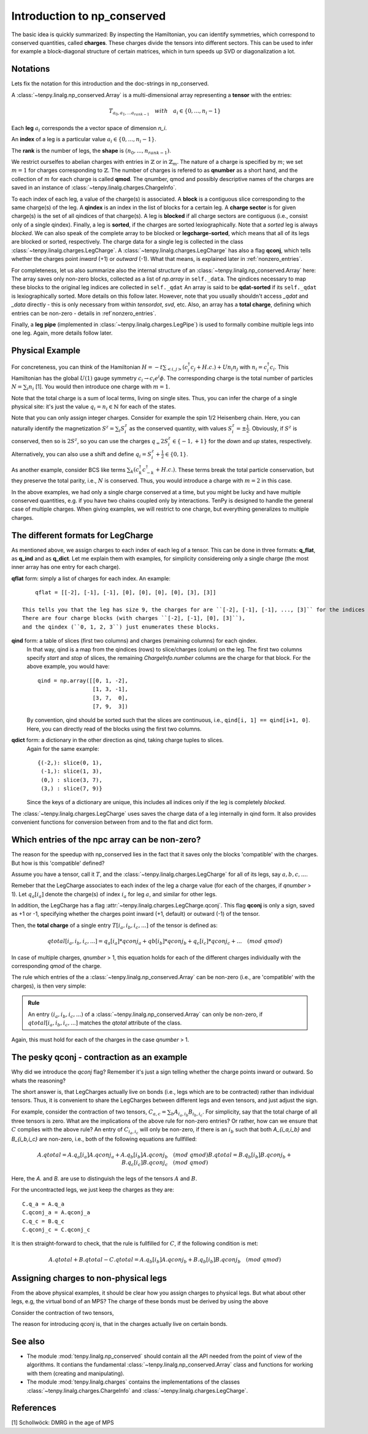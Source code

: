 Introduction to np_conserved
============================

The basic idea is quickly summarized:
By inspecting the Hamiltonian, you can identify symmetries, which correspond to conserved quantities, called **charges**.
These charges divide the tensors into different sectors. This can be used to infer for example a block-diagonal structure
of certain matrices, which in turn speeds up SVD or diagonalization a lot.


Notations
---------
Lets fix the notation for this introduction and the doc-strings in np_conserved.

A :class:`~tenpy.linalg.np_conserved.Array` is a multi-dimensional array representing a **tensor** with the entries:

.. math ::
   T_{a_0, a_1, ... a_{rank-1}} \quad with \quad a_i \in \lbrace 0, ..., n_i-1 \rbrace

Each **leg** :math:`a_i` corresponds the a vector space of dimension `n_i`.

An **index** of a leg is a particular value :math:`a_i \in \lbrace 0, ... ,n_i-1\rbrace`.

The **rank** is the number of legs, the **shape** is :math:`(n_0, ..., n_{rank-1})`.

We restrict ourselfes to abelian charges with entries in :math:`\mathbb{Z}` or in :math:`\mathbb{Z}_m`.
The nature of a charge is specified by :math:`m`; we set :math:`m=1` for charges corresponding to :math:`\mathbb{Z}`.
The number of charges is refered to as **qnumber** as a short hand, and the collection of :math:`m` for each charge is called **qmod**.
The qnumber, qmod and possibly descriptive names of the charges are saved in an instance of :class:`~tenpy.linalg.charges.ChargeInfo`.

To each index of each leg, a value of the charge(s) is associated.
A **block** is a contiguous slice corresponding to the same charge(s) of the leg.
A **qindex** is an index in the list of blocks for a certain leg.
A **charge sector** is for given charge(s) is the set of all qindices of that charge(s).
A leg is **blocked** if all charge sectors are contiguous (i.e., consist only of a single qindex).
Finally, a leg is **sorted**, if the charges are sorted lexiographically.
Note that a `sorted` leg is always `blocked`.
We can also speak of the complete array to be blocked or **legcharge-sorted**,  which means that all of its legs are blocked or sorted, respectively.
The charge data for a single leg is collected in the class :class:`~tenpy.linalg.charges.LegCharge`.
A :class:`~tenpy.linalg.charges.LegCharge` has also a flag **qconj**, which tells whether the charges
point *inward* (+1) or *outward* (-1). What that means, is explained later in :ref:`nonzero_entries`.

For completeness, let us also summarize also the internal structure of an :class:`~tenpy.linalg.np_conserved.Array` here:
The array saves only non-zero blocks, collected as a list of `np.array` in ``self._data``.
The qindices necessary to map these blocks to the original leg indices are collected in ``self._qdat``
An array is said to be **qdat-sorted** if its ``self._qdat`` is lexiographically sorted.
More details on this follow later. However, note that you usually shouldn't access `_qdat` and `_data` directly - this
is only necessary from within `tensordot`, `svd`, etc.
Also, an array has a **total charge**, defining which entries can be non-zero - details in :ref`nonzero_entries`.

Finally, a **leg pipe** (implemented in :class:`~tenpy.linalg.charges.LegPipe`)
is used to formally combine multiple legs into one leg. Again, more details follow later.

Physical Example
----------------
For concreteness, you can think of the Hamiltonian :math:`H = -t \sum_{<i,j>} (c^\dagger_i c_j + H.c.) + U n_i n_j` 
with :math:`n_i = c^\dagger_i c_i`.
This Hamiltonian has the global :math:`U(1)` gauge symmetry :math:`c_i \rightarrow c_i e^i\phi`.
The corresponding charge is the total number of particles :math:`N = \sum_i n_i` [1].
You would then introduce one charge with :math:`m=1`.

Note that the total charge is a sum of local terms, living on single sites.
Thus, you can infer the charge of a single physical site: it's just the value :math:`q_i = n_i \in \mathbb{N}` for each of the states.

Note that you can only assign integer charges. Consider for example the spin 1/2 Heisenberg chain.
Here, you can naturally identify the magnetization :math:`S^z = \sum_i S^z_i` as the conserved quantity, 
with values :math:`S^z_i = \pm \frac{1}{2}`. 
Obviously, if :math:`S^z` is conserved, then so is :math:`2 S^z`, so you can use the charges
:math:`q_ = 2 S^z_i \in \lbrace-1, +1 \rbrace` for the `down` and `up` states, respectively.
Alternatively, you can also use a shift and define :math:`q_i = S^z_i + \frac{1}{2} \in \lbrace 0, 1 \rbrace`.

As another example, consider BCS like terms :math:`\sum_k (c^\dagger_k c^\dagger_{-k} + H.c.)`.
These terms break the total particle conservation,
but they preserve the total parity, i.e., :math:`N % 2` is conserved. Thus, you would introduce a charge with :math:`m = 2` in this case.

In the above examples, we had only a single charge conserved at a time, but you might be lucky and have multiple
conserved quantities, e.g. if you have two chains coupled only by interactions. 
TenPy is designed to handle the general case of multiple charges.
When giving examples, we will restrict to one charge, but everything generalizes to multiple charges.

The different formats for LegCharge
-----------------------------------
As mentioned above, we assign charges to each index of each leg of a tensor.
This can be done in three formats: **q_flat**, as **q_ind** and as **q_dict**.
Let me explain them with examples, for simplicity considereing only a single charge (the most inner array has one entry
for each charge).

**qflat** form: simply a list of charges for each index. An example::

        qflat = [[-2], [-1], [-1], [0], [0], [0], [0], [3], [3]]

    This tells you that the leg has size 9, the charges for are ``[-2], [-1], [-1], ..., [3]`` for the indices ``0, 1, 2, 3,..., 8``.
    There are four charge blocks (with charges ``[-2], [-1], [0], [3]``), 
    and the qindex (``0, 1, 2, 3``) just enumerates these blocks. 

**qind** form: a table of slices (first two columns) and charges (remaining columns) for each qindex.
    In that way, qind is a map from the qindices (rows) to slice/charges (colum) on the leg.
    The first two columns specify `start` and `stop` of slices, the remaining `ChargeInfo.number` columns are the charge for
    that block. For the above example, you would have::

        qind = np.array([[0, 1, -2],
                         [1, 3, -1],
                         [3, 7,  0],
                         [7, 9,  3])

    By convention, qind should be sorted such that the slices are continuous, i.e., ``qind[i, 1] == qind[i+1, 0]``.
    Here, you can directly read of the blocks using the first two columns.

**qdict** form: a dictionary in the other direction as qind, taking charge tuples to slices.
    Again for the same example::

        {(-2,): slice(0, 1),
         (-1,): slice(1, 3),
         (0,) : slice(3, 7),
         (3,) : slice(7, 9)}

    Since the keys of a dictionary are unique, this includes all indices only if the leg is completely `blocked`.

    
The :class:`~tenpy.linalg.charges.LegCharge` uses saves the charge data of a leg internally in qind form.
It also provides convenient functions for conversion between from and to the flat and dict form.


.. _nonzero_entries

Which entries of the npc array can be non-zero?
-----------------------------------------------
The reason for the speedup with np_conserved lies in the fact
that it saves only the blocks 'compatible' with the charges. 
But how is this 'compatible' defined? 

Assume you have a tensor, call it :math:`T`, and the :class:`~tenpy.linalg.charges.LegCharge` for all of its legs, say :math:`a, b, c, ...`.

Remeber that the LegCharge associates to each index of the leg a charge value (for each of the charges, if `qnumber` > 1).
Let :math:`q_a[i_a]` denote the charge(s) of index :math:`i_a` for leg :math:`a`, and similar for other legs.

In addition, the LegCharge has a flag :attr:`~tenpy.linalg.charges.LegCharge.qconj`. This flag **qconj** is only a sign,
saved as +1 or -1, specifying whether the charges point inward (+1, default) or outward (-1) of the tensor.

Then, the **total charge** of a single entry :math:`T[i_a, i_b, i_c, ...]` of the tensor is defined as:

.. math ::
   qtotal[i_a, i_b, i_c, ...] = q_a[i_a] * qconj_a + qb[i_b] * qconj_b + q_c[i_c] * qconj_c + ...  \quad (mod ~qmod)

In case of multiple charges, `qnumber` > 1, this equation holds for each of the different charges individually with the
corresponding `qmod` of the charge.

The rule which entries of the a :class:`~tenpy.linalg.np_conserved.Array` can be non-zero
(i.e., are 'compatible' with the charges), is then very simple:

.. admonition:: Rule

    An entry :math:`(i_a, i_b, i_c, ...)` of a :class:`~tenpy.linalg.np_conserved.Array` can only be non-zero,
    if :math:`qtotal[i_a, i_b, i_c, ...]` matches the `qtotal` attribute of the class.

Again, this must hold for each of the charges in the case `qnumber` > 1.

The pesky qconj - contraction as an example
-------------------------------------------
Why did we introduce the `qconj` flag? Remember it's just a sign telling whether the charge points inward or outward.
So whats the reasoning?

The short answer is, that LegCharges actually live on bonds (i.e., legs which are to be contracted) 
rather than individual tensors. Thus, it is convenient to share the LegCharges between different legs and even tensors, 
and just adjust the sign.

For example, consider the contraction of two tensors, :math:`C_{a,c} = \sum_b A_{i_a,i_b} B_{i_b,i_c}`.
For simplicity, say that the total charge of all three tensors is zero.
What are the implications of the above rule for non-zero entries?
Or rather, how can we ensure that :math:`C` complies with the above rule?
An entry of :math:`C_{i_a,i_c}` will only be non-zero, if
there is an :math:`i_b` such that both `A_{i_a,i_b}` and `B_{i_b,i_c}` are non-zero, i.e., both of the following equations are
fullfilled:

.. math ::
   A.qtotal = A.q_a[i_a] A.qconj_a + A.q_b[i_b] A.qconj_b  \quad (mod ~qmod)
   B.qtotal = B.q_b[i_b] B.qconj_b + B.q_c[i_c] B.qconj_c  \quad (mod ~qmod)

Here, the `A.` and `B.` are use to distinguish the legs of the tensors :math:`A` and :math:`B`.

For the uncontracted legs, we just keep the charges as they are::

   C.q_a = A.q_a
   C.qconj_a = A.qconj_a
   C.q_c = B.q_c
   C.qconj_c = C.qconj_c

It is then straight-forward to check, that the rule is fullfilled for :math:`C`, if the following condition is met:

.. math ::
   A.qtotal + B.qtotal - C.qtotal  = A.q_b[i_b] A.qconj_b + B.q_b[i_b] B.qconj_b \quad (mod ~qmod)




Assigning charges to non-physical legs
--------------------------------------
From the above physical examples, it should be clear how you assign charges to physical legs.
But what about other legs, e.g, the virtual bond of an MPS?
The charge of these bonds must be derived by using the above



Consider the contraction of two tensors, 

The reason for introducing `qconj` is, that in the charges actually live on certain bonds.


See also
--------
- The module :mod:`tenpy.linalg.np_conserved` should contain all the API needed 
  from the point of view of the algorithms.
  It contians the fundamental :class:`~tenpy.linalg.np_conserved.Array` class and functions
  for working with them (creating and manipulating).
- The module :mod:`tenpy.linalg.charges` contains the implementations of the classes 
  :class:`~tenpy.linalg.charges.ChargeInfo` and :class:`~tenpy.linalg.charges.LegCharge`.



References
----------
[1] Schollwöck: DMRG in the age of MPS
